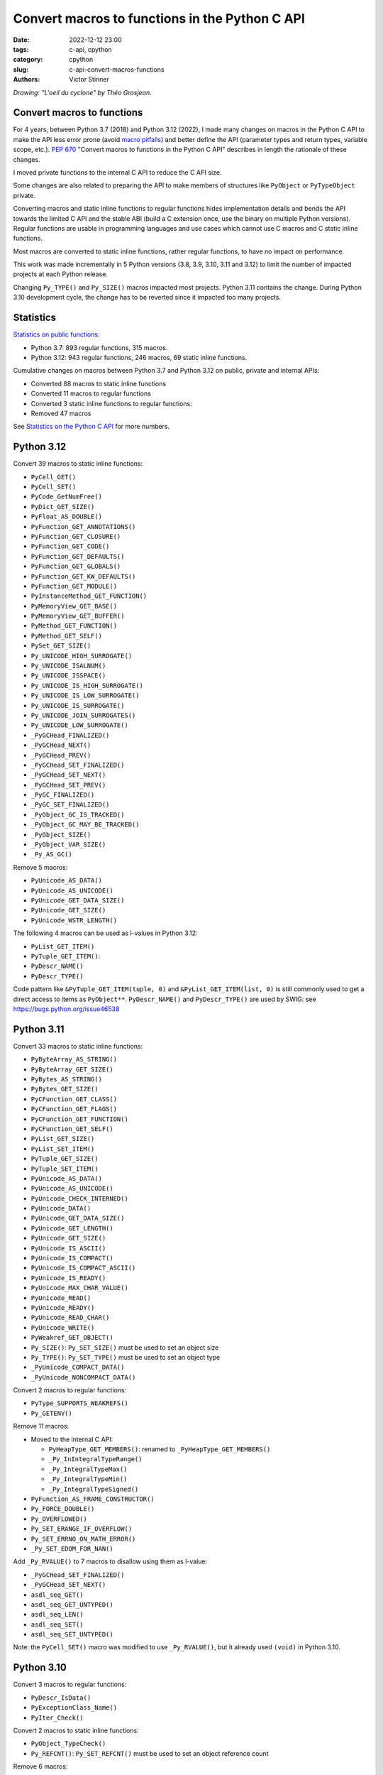 +++++++++++++++++++++++++++++++++++++++++++++++
Convert macros to functions in the Python C API
+++++++++++++++++++++++++++++++++++++++++++++++

:date: 2022-12-12 23:00
:tags: c-api, cpython
:category: cpython
:slug: c-api-convert-macros-functions
:authors: Victor Stinner

.. image:: {static}/images/loeil_cyclone.jpg
   :alt: L'oeil du cyclone - Théo Grosjean
   :target: https://www.exemplaire-editions.fr/librairie/livre/loeil-du-cyclone

*Drawing: "L'oeil du cyclone" by Théo Grosjean.*

Convert macros to functions
===========================

For 4 years, between Python 3.7 (2018) and Python 3.12 (2022), I made many
changes on macros in the Python C API to make the API less error prone (avoid
`macro pitfalls <https://gcc.gnu.org/onlinedocs/cpp/Macro-Pitfalls.html>`_) and
better define the API (parameter types and return types, variable scope, etc.).
`PEP 670 <https://peps.python.org/pep-0670/>`_ "Convert macros to functions in
the Python C API" describes in length the rationale of these changes.

I moved private functions to the internal C API to reduce the C API size.

Some changes are also related to preparing the API to make members of
structures like ``PyObject`` or ``PyTypeObject`` private.

Converting macros and static inline functions to regular functions hides
implementation details and bends the API towards the limited C API and the
stable ABI (build a C extension once, use the binary on multiple Python
versions). Regular functions are usable in programming languages and use cases
which cannot use C macros and C static inline functions.

Most macros are converted to static inline functions, rather regular functions,
to have no impact on performance.

This work was made incrementally in 5 Python versions (3.8, 3.9, 3.10, 3.11 and
3.12) to limit the number of impacted projects at each Python release.

Changing ``Py_TYPE()`` and ``Py_SIZE()`` macros impacted most projects. Python
3.11 contains the change. During Python 3.10 development cycle, the change has
to be reverted since it impacted too many projects.

Statistics
==========

`Statistics on public functions
<https://pythoncapi.readthedocs.io/stats.html>`_:

* Python 3.7: 893 regular functions, 315 macros.
* Python 3.12: 943 regular functions, 246 macros, 69 static inline functions.

Cumulative changes on macros between Python 3.7 and Python 3.12 on public,
private and internal APIs:

* Converted 88 macros to static inline functions
* Converted 11 macros to regular functions
* Converted 3 static inline functions to regular functions:
* Removed 47 macros

See `Statistics on the Python C API
<https://pythoncapi.readthedocs.io/stats.html>`_ for more numbers.

Python 3.12
===========

Convert 39 macros to static inline functions:

* ``PyCell_GET()``
* ``PyCell_SET()``
* ``PyCode_GetNumFree()``
* ``PyDict_GET_SIZE()``
* ``PyFloat_AS_DOUBLE()``
* ``PyFunction_GET_ANNOTATIONS()``
* ``PyFunction_GET_CLOSURE()``
* ``PyFunction_GET_CODE()``
* ``PyFunction_GET_DEFAULTS()``
* ``PyFunction_GET_GLOBALS()``
* ``PyFunction_GET_KW_DEFAULTS()``
* ``PyFunction_GET_MODULE()``
* ``PyInstanceMethod_GET_FUNCTION()``
* ``PyMemoryView_GET_BASE()``
* ``PyMemoryView_GET_BUFFER()``
* ``PyMethod_GET_FUNCTION()``
* ``PyMethod_GET_SELF()``
* ``PySet_GET_SIZE()``
* ``Py_UNICODE_HIGH_SURROGATE()``
* ``Py_UNICODE_ISALNUM()``
* ``Py_UNICODE_ISSPACE()``
* ``Py_UNICODE_IS_HIGH_SURROGATE()``
* ``Py_UNICODE_IS_LOW_SURROGATE()``
* ``Py_UNICODE_IS_SURROGATE()``
* ``Py_UNICODE_JOIN_SURROGATES()``
* ``Py_UNICODE_LOW_SURROGATE()``
* ``_PyGCHead_FINALIZED()``
* ``_PyGCHead_NEXT()``
* ``_PyGCHead_PREV()``
* ``_PyGCHead_SET_FINALIZED()``
* ``_PyGCHead_SET_NEXT()``
* ``_PyGCHead_SET_PREV()``
* ``_PyGC_FINALIZED()``
* ``_PyGC_SET_FINALIZED()``
* ``_PyObject_GC_IS_TRACKED()``
* ``_PyObject_GC_MAY_BE_TRACKED()``
* ``_PyObject_SIZE()``
* ``_PyObject_VAR_SIZE()``
* ``_Py_AS_GC()``

Remove 5 macros:

* ``PyUnicode_AS_DATA()``
* ``PyUnicode_AS_UNICODE()``
* ``PyUnicode_GET_DATA_SIZE()``
* ``PyUnicode_GET_SIZE()``
* ``PyUnicode_WSTR_LENGTH()``

The following 4 macros can be used as l-values in Python 3.12:

* ``PyList_GET_ITEM()``
* ``PyTuple_GET_ITEM()``:
* ``PyDescr_NAME()``
* ``PyDescr_TYPE()``

Code pattern like ``&PyTuple_GET_ITEM(tuple, 0)`` and ``&PyList_GET_ITEM(list,
0)`` is still commonly used to get a direct access to items as ``PyObject**``.
``PyDescr_NAME()`` and ``PyDescr_TYPE()`` are used by SWIG: see
`<https://bugs.python.org/issue46538>`_

Python 3.11
===========

Convert 33 macros to static inline functions:

* ``PyByteArray_AS_STRING()``
* ``PyByteArray_GET_SIZE()``
* ``PyBytes_AS_STRING()``
* ``PyBytes_GET_SIZE()``
* ``PyCFunction_GET_CLASS()``
* ``PyCFunction_GET_FLAGS()``
* ``PyCFunction_GET_FUNCTION()``
* ``PyCFunction_GET_SELF()``
* ``PyList_GET_SIZE()``
* ``PyList_SET_ITEM()``
* ``PyTuple_GET_SIZE()``
* ``PyTuple_SET_ITEM()``
* ``PyUnicode_AS_DATA()``
* ``PyUnicode_AS_UNICODE()``
* ``PyUnicode_CHECK_INTERNED()``
* ``PyUnicode_DATA()``
* ``PyUnicode_GET_DATA_SIZE()``
* ``PyUnicode_GET_LENGTH()``
* ``PyUnicode_GET_SIZE()``
* ``PyUnicode_IS_ASCII()``
* ``PyUnicode_IS_COMPACT()``
* ``PyUnicode_IS_COMPACT_ASCII()``
* ``PyUnicode_IS_READY()``
* ``PyUnicode_MAX_CHAR_VALUE()``
* ``PyUnicode_READ()``
* ``PyUnicode_READY()``
* ``PyUnicode_READ_CHAR()``
* ``PyUnicode_WRITE()``
* ``PyWeakref_GET_OBJECT()``
* ``Py_SIZE()``: ``Py_SET_SIZE()`` must be used to set an object size
* ``Py_TYPE()``: ``Py_SET_TYPE()`` must be used to set an object type
* ``_PyUnicode_COMPACT_DATA()``
* ``_PyUnicode_NONCOMPACT_DATA()``

Convert 2 macros to regular functions:

* ``PyType_SUPPORTS_WEAKREFS()``
* ``Py_GETENV()``

Remove 11 macros:

* Moved to the internal C API:

  * ``PyHeapType_GET_MEMBERS()``: renamed to ``_PyHeapType_GET_MEMBERS()``
  * ``_Py_InIntegralTypeRange()``
  * ``_Py_IntegralTypeMax()``
  * ``_Py_IntegralTypeMin()``
  * ``_Py_IntegralTypeSigned()``

* ``PyFunction_AS_FRAME_CONSTRUCTOR()``
* ``Py_FORCE_DOUBLE()``
* ``Py_OVERFLOWED()``
* ``Py_SET_ERANGE_IF_OVERFLOW()``
* ``Py_SET_ERRNO_ON_MATH_ERROR()``
* ``_Py_SET_EDOM_FOR_NAN()``

Add ``_Py_RVALUE()`` to 7 macros to disallow using them as l-value:

* ``_PyGCHead_SET_FINALIZED()``
* ``_PyGCHead_SET_NEXT()``
* ``asdl_seq_GET()``
* ``asdl_seq_GET_UNTYPED()``
* ``asdl_seq_LEN()``
* ``asdl_seq_SET()``
* ``asdl_seq_SET_UNTYPED()``

Note: the ``PyCell_SET()`` macro was modified to use ``_Py_RVALUE()``, but it
already used ``(void)`` in Python 3.10.

Python 3.10
===========

Convert 3 macros to regular functions:

* ``PyDescr_IsData()``
* ``PyExceptionClass_Name()``
* ``PyIter_Check()``

Convert 2 macros to static inline functions:

* ``PyObject_TypeCheck()``
* ``Py_REFCNT()``: ``Py_SET_REFCNT()`` must be used to set an object reference
  count

Remove 6 macros:

* ``PyAST_Compile()``
* ``PyParser_SimpleParseFile()``
* ``PyParser_SimpleParseString()``
* ``PySTEntry_Check()``: moved to the internal C API
* ``_PyErr_OCCURRED()``
* ``_PyList_ITEMS()``: moved to the internal C API

Modify 3 macros to disallow using them as l-values by adding ``(void)`` cast:

* ``PyCell_SET()``
* ``PyList_SET_ITEM()``
* ``PyTuple_SET_ITEM()``

Python 3.9
==========

Convert 6 macros to regular functions:

* ``PyIndex_Check()``
* ``PyObject_CheckBuffer()``
* ``PyObject_GET_WEAKREFS_LISTPTR()``
* ``PyObject_IS_GC()``
* ``Py_EnterRecursiveCall()``
* ``Py_LeaveRecursiveCall()``

Convert 5 macros to static inline functions:

* ``PyType_Check()``
* ``PyType_CheckExact()``
* ``PyType_HasFeature()``
* ``Py_UNICODE_COPY()``
* ``Py_UNICODE_FILL()``

Convert 3 static inline functions to regular functions:

* ``_Py_Dealloc()``
* ``_Py_ForgetReference()``
* ``_Py_NewReference()``

Remove 18 macros:

* Moved to the internal C API:

  * ``PyDoc_STRVAR_shared()``:
  * ``PyObject_GC_IS_TRACKED()``
  * ``PyObject_GC_MAY_BE_TRACKED()``
  * ``Py_AS_GC()``
  * ``_PyGCHead_FINALIZED()``
  * ``_PyGCHead_NEXT()``
  * ``_PyGCHead_PREV()``
  * ``_PyGCHead_SET_FINALIZED()``
  * ``_PyGCHead_SET_NEXT()``
  * ``_PyGCHead_SET_PREV()``
  * ``_PyGC_SET_FINALIZED()``

* ``Py_UNICODE_MATCH()``
* ``_Py_DEC_TPFREES()``
* ``_Py_INC_TPALLOCS()``
* ``_Py_INC_TPFREES()``
* ``_Py_MakeEndRecCheck()``
* ``_Py_MakeRecCheck()``
* ``_Py_RecursionLimitLowerWaterMark()``

Python 3.8
==========

Convert 9 macros to static inline functions:

* ``Py_DECREF()``
* ``Py_INCREF()``
* ``Py_XDECREF()``
* ``Py_XINCREF()``
* ``_PyObject_CallNoArg()``
* ``_PyObject_FastCall()``
* ``_Py_Dealloc()``
* ``_Py_ForgetReference()``
* ``_Py_NewReference()``

Remove 7 macros:

* ``_PyGCHead_DECREF()``
* ``_PyGCHead_REFS()``
* ``_PyGCHead_SET_REFS()``
* ``_PyGC_REFS()``
* ``_PyObject_GC_TRACK()``: moved to the internal C API
* ``_PyObject_GC_UNTRACK()``: moved to the internal C API
* ``_Py_CHECK_REFCNT()``
